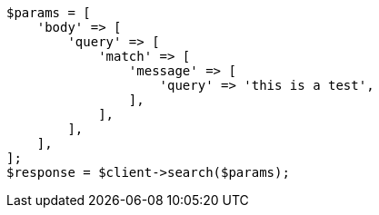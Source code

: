 // query-dsl/match-query.asciidoc:18

[source, php]
----
$params = [
    'body' => [
        'query' => [
            'match' => [
                'message' => [
                    'query' => 'this is a test',
                ],
            ],
        ],
    ],
];
$response = $client->search($params);
----
